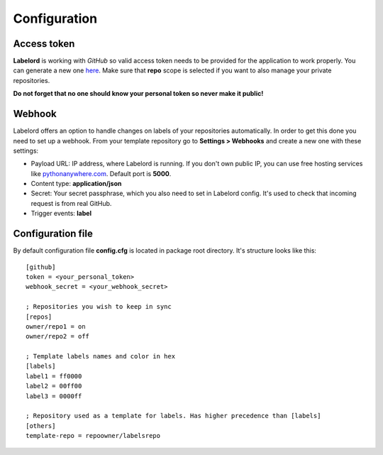 .. _config:

Configuration
=============

.. _token:

Access token
------------
**Labelord** is working with *GitHub* so valid access token needs to be provided for the application to work properly. You can generate a new one `here <https://github.com/settings/tokens/new>`_. Make sure that **repo** scope is selected if you want to also manage your private repositories.

**Do not forget that no one should know your personal token so never make it public!**

.. _webhook:

Webhook
-------
Labelord offers an option to handle changes on labels of your repositories automatically. In order to get this done you need to set up a webhook. From your template repository go to **Settings > Webhooks** and create a new one with these settings:

- Payload URL: IP address, where Labelord is running. If you don't own public IP, you can use free hosting services like `pythonanywhere.com <https://www.pythonanywhere.com>`_.  Default port is **5000**.
- Content type: **application/json**
- Secret: Your secret passphrase, which you also need to set in Labelord config. It's used to check that incoming request is from real GitHub.
- Trigger events: **label**

.. _configfile:

Configuration file
------------------
By default configuration file **config.cfg** is located in package root directory. It's structure looks like this::

    [github]
    token = <your_personal_token>
    webhook_secret = <your_webhook_secret>

    ; Repositories you wish to keep in sync
    [repos]
    owner/repo1 = on
    owner/repo2 = off

    ; Template labels names and color in hex
    [labels]
    label1 = ff0000
    label2 = 00ff00
    label3 = 0000ff

    ; Repository used as a template for labels. Has higher precedence than [labels]
    [others]
    template-repo = repoowner/labelsrepo

